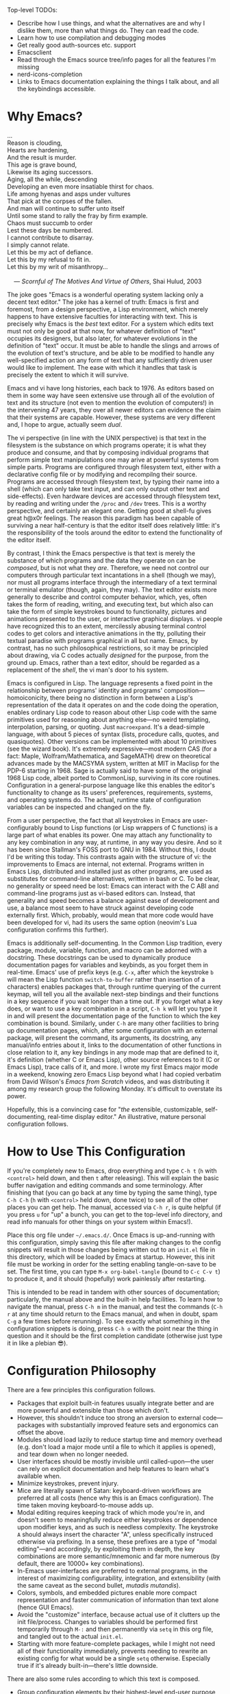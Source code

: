 #+Title DNW's GNU Emacs Configuration
#+PROPERTY: header-args :tangle ./init.el

Top-level TODOs:
 - Describe how I use things, and what the alternatives are and why I dislike them, more than what things do. They can read the code.
 - Learn how to use compilation and debugging modes
 - Get really good auth-sources etc. support
 - Emacsclient
 - Read through the Emacs source tree/info pages for all the features I'm missing
 - nerd-icons-completion
 - Links to Emacs documentation explaining the things I talk about, and all the keybindings accessible.

* Why Emacs?

#+begin_verse
...
Reason is clouding,
Hearts are hardening,
And the result is murder.
This age is grave bound,
Likewise its aging successors.
Aging, all the while, descending
Developing an even more insatiable thirst for chaos.
Life among hyenas and asps under vultures
That pick at the corpses of the fallen.
And man will continue to suffer unto itself
Until some stand to rally the fray by firm example.
Chaos must succumb to order
Lest these days be numbered.
I cannot contribute to disarray.
I simply cannot relate.
Let this be my act of defiance.
Let this by my refusal to fit in.
Let this by my writ of misanthropy...

    --- /Scornful of The Motives And Virtue of Others/, Shai Hulud, 2003

#+end_verse

The joke goes "Emacs is a wonderful operating system lacking only a decent text editor." The joke has a kernel of truth: Emacs is first and foremost, from a design perspective, a Lisp environment, which merely happens to have extensive faculties for interacting with text. This is precisely why Emacs is the /best/ text editor. For a system which edits text must not only be good at that now, for whatever definition of "text" occupies its designers, but also later, for whatever evolutions in the definition of "text" occur. It must be able to handle the slings and arrows of the evolution of text's structure, and be able to be modified to handle any well-specified action on any form of text that any sufficiently driven user would like to implement. The ease with which it handles that task is precisely the extent to which it will survive.

Emacs and vi have long histories, each back to 1976. As editors based on them in some way have seen extensive use through all of the evolution of text and its structure (not even to mention the evolution of computers!) in the intervening 47 years, they over all newer editors can evidence the claim that their systems are capable. However, these systems are very different and, I hope to argue, actually seem /dual/.

The vi perspective (in line with the UNIX perspective) is that text in the filesystem is the substance on which programs operate; it is what they produce and consume, and that by composing individual programs that perform simple text manipulations one may arive at powerful systems from simple parts. Programs are configured through filesystem text, either with a declarative config file or by modifying and recompilng their source. Programs are accessed through filesystem text, by typing their name into a shell (which can only take text input, and can only output other text and side-effects). Even hardware devices are accessed through filesystem text, by reading and writing under the =/proc= and =/dev= trees. This is a worthy perspective, and certainly an elegant one. Getting good at shell-fu gives great h@x0r feelings. The reason this paradigm has been capable of surviving a near half-century is that the editor itself does relatively little: it's the responsibility of the tools around the editor to extend the functionality of the editor itself.

By contrast, I think the Emacs perspective is that text is merely the substance of which programs and the data they operate on can be /composed/, but is not what they /are/. Therefore, we need not control our computers through particular text incantations in a shell (though we may), nor must all programs interface through the intermediary of a text terminal or terminal emulator (though, again, they may). The text editor exists more generally to describe and control computer behavior, which, yes, often takes the form of reading, writing, and executing text, but which also can take the form of simple keystrokes bound to functionality, pictures and animations presented to the user, or interactive graphical displays. vi people have recognized this to an extent, mercilessly abusing terminal control codes to get colors and interactive animations in the tty, polluting their textual paradise with programs graphical in all but name. Emacs, by contrast, has no such philosophical restrictions, so it may be principled about drawing, via C codes actually /designed/ for the purpose, from the ground up. Emacs, rather than a text editor, should be regarded as a replacement of the /shell/, the vi man's door to his system.

Emacs is configured in Lisp. The language represents a fixed point in the relationship between programs' identity and programs' composition---homoiconicity, there being no distinction in form between a Lisp's representation of the data it operates on and the code doing the operation, enables ordinary Lisp code to reason about other Lisp code with the same primitives used for reasoning about anything else---no weird templating, interpolation, parsing, or quoting. Just =macroexpand=. It's a dead-simple language, with about 5 pieces of syntax (lists, procedure calls, quotes, and quasiquotes). Other versions can be implemented with about 10 primitives (see the wizard book). It's extremely expressive---most modern CAS (for a fact: Maple, Wolfram/Mathematica, and SageMATH) drew on theoretical advances made by the MACSYMA system, written at MIT in Maclisp for the PDP-6 starting in 1968. Sage is actually said to have some of the original 1968 Lisp code, albeit ported to CommonLisp, surviving in its core routines. Configuration in a general-purpose language like this enables the editor's functionality to change as its users' preferences, requirements, systems, and operating systems do. The actual, runtime state of configuration variables can be inspected and changed on the fly.

From a user perspective, the fact that all keystrokes in Emacs are user-configurably bound to Lisp functions (or Lisp wrappers of C functions) is a large part of what enables its power. One may attach any functionality to any key combination in any way, at runtime, in any way you desire. And so it has been since Stallman's FOSS port to GNU in 1984. Without this, I doubt I'd be writing this today. This contrasts again with the structure of vi: the improvements to Emacs are internal, not external. Programs written in Emacs Lisp, distributed and installed just as other programs, are used as substitutes for command-line alternatives, written in bash or C. To be clear, no generality or speed need be lost: Emacs can interact with the C ABI and command-line programs just as vi-based editors can. Instead, that generality and speed becomes a balance against ease of development and use, a balance most seem to have struck against developing code externally first. Which, probably, would mean that more code would have been developed for vi, had its users the same option (neovim's Lua configuration confirms this further).

Emacs is additionally self-documenting. In the Common Lisp tradition, every package, module, variable, function, and macro can be adorned with a docstring. These docstrings can be used to dynamically produce documentation pages for variables and keybinds, as you forget them in real-time. Emacs' use of prefix keys (e.g. =C-x=, after which the keystroke =b= will mean the Lisp function =switch-to-buffer= rather than insertion of a characters) enables packages that, through runtime querying of the current keymap, will tell you all the available next-step bindings and their functions in a key sequence if you wait longer than a time out. If you forget what a key does, or want to use a key combination in a script, =C-h k= will let you type it in and will present the documentation page of the function to which the key combination is bound. Similarly, under =C-h= are many other facilities to bring up documentation pages, which, after some configuration with an external package, will present the command, its arguments, its docstring, any manual/info entries about it, links to the documentation of other functions in close relation to it, any key bindings in any mode map that are defined to it, it's definition (whether C or Emacs Lisp), other source references to it (C or Emacs Lisp), trace calls of it, and more. I wrote my first Emacs major mode in a weekend, knowing zero Emacs Lisp beyond what I had copied verbatim from David Wilson's /Emacs from Scratch/ videos, and was distributing it among my research group the following Monday. It's difficult to overstate its power.

Hopefully, this is a convincing case for "/the/ extensible, customizable, self-documenting, real-time display editor." An illustrative, mature personal configuration follows.

* How to Use This Configuration

If you're completely new to Emacs, drop everything and type =C-h t= (=h= with =<control>= held down, and then =t= after releasing). This will explain the basic buffer navigation and editing commands and some terminology. After finishing that (you can go back at any time by typing the same thing), type =C-h C-h= (=h= with =<control>= held down, done twice) to see all of the other places you can get help. The manual, accessed via =C-h r=, is quite helpful (if you press =u= for "up" a bunch, you can get to the top-level info directory, and read info manuals for other things on your system within Emacs!).

Place this org file under =~/.emacs.d/=. Once Emacs is up-and-running with this configuration, simply saving this file after making changes to the config snippets will result in those changes being written out to an =init.el= file in this directory, which will be loaded by Emacs at startup. However, this init file must be working in order for the setting enabling tangle-on-save to be set. The first time, you can type =M-x org-babel-tangle= (bound to =C-c C-v t=) to produce it, and it should (hopefully) work painlessly after restarting.

This is intended to be read in tandem with other sources of documentation; particularly, the manual above and the built-in help facilities. To learn how to navigate the manual, press =C-h m= in the manual, and test the commands (=C-h r= at any time should return to the Emacs manual, and when in doubt, spam =C-g= a few times before rerunning). To see exactly what something in the configuration snippets is doing, press =C-h o= with the point near the thing in question and it should be the first completion candidate (otherwise just type it in like a plebian 😎).

* Configuration Philosophy

There are a few principles this configuration follows.

- Packages that exploit built-in features usually integrate better and are more powerful and extensible than those which don't.
- However, this shouldn't induce too strong an aversion to external code---packages with substantially improved feature sets and ergonomics can offset the above.
- Modules should load lazily to reduce startup time and memory overhead (e.g. don't load a major mode until a file to which it applies is opened), and tear down when no longer needed.
- User interfaces should be mostly invisible until called-upon---the user can rely on explicit documentation and help features to learn what's available when.
- Minimize keystrokes, prevent injury.
- Mice are literally spawn of Satan: keyboard-driven workflows are preferred at all costs (hence why this is an Emacs configuration). The time taken moving keyboard-to-mouse adds up.
- Modal editing requires keeping track of which mode you're in, and doesn't seem to meaningfully reduce either keystrokes or dependence upon modifier keys, and as such is needless complexity. The keystroke =A= should always insert the character "A", unless specifically instruced otherwise via prefixing. In a sense, these prefixes are a type of "modal editing"---and accordingly, by exploiting them in depth, the key combinations are more semantic/mnemonic and far more numerous (by default, there are 10000+ key combinations).
- In-Emacs user-interfaces are preferred to external programs, in the interest of maximizing configurability, integration, and extensibility (with the same caveat as the second bullet, /mutadis mutandis/).
- Colors, symbols, and embedded pictures enable more compact representation and faster communication of information than text alone (hence GUI Emacs).
- Avoid the "customize" interface, because actual use of it clutters up the init file/process. Changes to variables should be performed first temporarily through =M-:= and then permanently via =setq= in this org file, and tangled out to the actual =init.el=.
- Starting with more feature-complete packages, while I might not need all of their functionality immediately, prevents needing to rewrite an existing config for what would be a single =setq= otherwise. Especially true if it's already built-in---there's little downside.

There are also some rules according to which this text is composed.

- Group configuration elements by their highest-level end-user purpose
- Describe first the /why/ of the config snippet. Then describe the /what/ with comments in the actual snippet, and follow the snippet with some /how/ (useful keybindings, extra necessary system configuration etc).
- Link to first-party repositories and documentation as much as possible.
- Describe useful built-in Emacs tools that might need no configuration, so the reader knows what's out there.
- For similar reasons, describe the other packages not included in the configuration, but are worthy of evaluation, detailing the reasoning for what is chosen based on the list above.

* Startup Performance

The configuration will load faster if we let the interpreter's RAM footprint blow up on startup.

#+begin_src emacs-lisp

  ;; Increase garbage-collection threshold
  (setq gc-cons-threshold (* 50 1000 1000))

  ;; Tell us how fast we're going, for benchmarking
  (defun dnw/display-startup-time ()
    (message "Emacs loaded in %s with %d garbage collections."
             (format "%2f seconds"
                     (float-time
                      (time-subtract after-init-time before-init-time)))
             gcs-done))

  (add-hook 'emacs-startup-hook #'dnw/display-startup-time)

#+end_src

* Package Management

The default Emacs system, from 24 to 28, has only the =require= interface, which is imperative and somewhat difficult to optimize load-time with. The =use-package= macro provides a more ergonomic, declarative way to control loading and configuration of packages, and will be in Emacs 29 (a few weeks away at time of writing). Additionally, installs are only available from the official GNU ELPA archive by default. Most third-party packages are hosted on the MELPA. Currently, some alternative package managers/loaders/configurers are: =straight=, =quelpa-use-package=, =elpaca=, =el-get=, =elpaso=, =cask=. I will not claim to be familiar with any of these, but the selection criteria few sections above ought to apply, /mutatis mutandis/, to package managers.

#+begin_src emacs-lisp

  ;; Get the good stuff from MELPA
  (require 'package)
  (setq package-archives '(("melpa" . "https://melpa.org/packages/")
                           ("elpa" . "https://elpa.gnu.org/packages/")))

  ;; Sync the repos
  (package-initialize)
  (unless package-archive-contents
    (package-refresh-contents))

  ;; When compiling config (for load time's sake), install and load use-package, if not done already.
  (eval-when-compile
    (unless (package-installed-p 'use-package)
      (package-install use-package))
    (require 'use-package))

  ;; Ensure that every package declared is installed correctly.
  (setq use-package-always-ensure t)

  ;; Allows us to make sure external binaries are available to support a particular package.
  (use-package use-package-ensure-system-package)

#+end_src

* UI Glow-Up

By default, Emacs is ugly as sin.

** Better Font

Something like GNU Unifont is the default; I don't think I have a good eye for fonts generally, but Iosevka seems leaps and bounds better. Google's Noto fonts have great unicode coverage, and nice-looking emojis.

#+begin_src emacs-lisp

  ;; Check for the desired fonts.
  (if (not (find-font (font-spec :name "Iosevka")))
      (message "Must have Iosevka font installed and available to Emacs."))

  (if (not (find-font (font-spec :name "Liberation Sans")))
      (message "Must have Iosevka font installed and available to Emacs."))

  (if (not (find-font (font-spec :name "Noto Sans")))
      (message "Must have Google's Noto Emoji font installed and available to Emacs."))

  (if (not (find-font (font-spec :name "Noto Color Emoji")))
      (message "Must have Google's Noto Color font installed and available to Emacs."))

  ;; Set the default font to be monospaced
  (add-to-list 'default-frame-alist
               '(font . "Iosevka-10"))

  ;; Set fallback for Unicode characters
  (defun dnw/unicode-fonts ()
    (setf use-default-font-for-symbols nil)
    (set-face-font 'variable-pitch (font-spec :name "Liberation Sans"))
    (set-face-font 'fixed-pitch (font-spec :name "Iosevka"))
    (set-fontset-font t 'unicode "Noto Emoji" nil 'append)
    (set-fontset-font t 'emoji "Noto Color Emoji"))

  ;; Configuring the fallbacks has some timing intricacies with the daemon
  (if (daemonp)
      (add-hook 'server-after-make-frame-hook #'dnw/unicode-fonts)
    (dnw/unicode-fonts))

#+end_src

** Hide Ugly UI Elements

#+begin_src emacs-lisp

  ;; Everything that reeks of desktop environments must go. We know what we're doing.
  (menu-bar-mode -1)
  (tool-bar-mode -1)
  (scroll-bar-mode -1)
  (tooltip-mode -1)
  (set-fringe-mode 10)

  ;; Make a 1337 h@ckerman5 splash screen TODO
  (setq inhibit-startup-message t)

#+end_src

** Line Numbers

The desktop environment clutter may now be replaced with tasteful, contentual, context-dependent navigation information.

#+begin_src emacs-lisp

  ;; Show column number on the modeline.
  (column-number-mode)

  ;; Display line numbers in the left margin, as a general rule,
  (global-display-line-numbers-mode t)

  ;; but disable them where they just add clutter, e.g. shell.
  (dolist (mode '(org-mode-hook
                  term-mode-hook
                  vterm-mode-hook
                  eshell-mode-hook
                  Info-mode-hook
                  ement-room-mode-hook
                  elfeed-show-mode-hook
                  pdf-mode-hook))
    (add-hook mode (lambda () (display-line-numbers-mode 0))))

#+end_src

** DOOM Features

DOOM Emacs' modeline simply looks better to me than the default or Spacemacs'. If the minor-mode list ever gets too cluttered, install the =diminish= package to mitigate. The DOOM themes, additionally, appear to play nicer with buffers created by external packages (I presume because these are in DOOM's distribution by default).

#+begin_src emacs-lisp

  ;; Get the modeline.
  (use-package doom-modeline
    :ensure t
    :init (doom-modeline-mode 1))

  ;; It installs an Emacs package for its icon fonts, but the symbols need to be installed.
  (if (not (find-font (font-spec :name "Symbols Nerd Font Mono")))
      (nerd-icons-install-fonts))

  ;; Get the themes, and load the favorite.
  (use-package doom-themes
    :init (load-theme 'doom-tomorrow-night t))

#+end_src

To test out alternative themes, do =M-x load-theme=. Beware that sometimes artefacts of old themes persist and make new ones look bad; =M-x disable-theme= prevents this to an extent.

** Ligatures and Fancy Characters

#+begin_src emacs-lisp

  ;; Fancifies TeX-style quotation marks
  (electric-quote-mode t)

  ;; Replace e.g. lambda -> λ in Emacs Lisp mode,
  ;; or \alpha -> α in TeX-mode
  (global-prettify-symbols-mode t)

  ;; Enables fonts' ligature support---Iosevka has some good ones.
  (use-package ligature
    :config
    (global-ligature-mode t)
    (ligature-set-ligatures
     '(prog-mode org-mode)
     '("-<<" "-<" "-<-" "<--" "<---" "<<-" "<-" "->" "->>" "-->" "--->" "->-" ">-" ">>-"
       "=<<" "=<" "=<=" "<==" "<===" "<<=" "<=" "=>" "=>>" "==>" "===>" "=>=" ">=" ">>="
       "<->" "<-->" "<--->" "<---->" "<=>" "<==>" "<===>" "<====>" "::" ":::" "__"
       "<~~" "</" "</>" "/>" "~~>" "==" "!=" "/=" "~=" "<>" "===" "!==" "!===" "=/=" "=!="
       "<:" ":=" "*=" "*+" "<*" "<*>" "*>" "<|" "<|>" "|>" "<." "<.>" ".>" "+*" "=*" "=:" ":>"
       "(*" "*)" "/*" "*/" "[|" "|]" "{|" "|}" "++" "+++" "\\/" "/\\" "|-" "-|" "<!--" "<!---")))

#+end_src

All of this can be set by-mode or by-buffer, by setting hooks with or manually invoking the non-global versions of the above.

* General Text Interaction

There are lots of ways to search, jump, move through, highlight, rearrange, display, etc. parts of text that're common across large swathes of modes.

** Basic Movement and Alteration

Not too much configuration here. The keys are mnemonics and already so ingrained in my muscle memory I'd have difficulty using anything else.

However, expanding a file by typing newlines manually can get annoying.

#+begin_src emacs-lisp

  ;; C-n expands the file.
  (setq next-line-add-newlines t)

#+end_src

As noted above, see the tutorial with =C-h t= for the basics. The commands are documented pretty extensively in the manual:

- [[info:emacs#Moving Point][Moving the Point]]
- [[info:emacs#Scrolling][Scrolling]]
- [[info:emacs#Recentering][Recentering]]
- [[info:emacs#Inserting Text][Inserting Text]]
- [[info:emacs#Erasing][Erasing]]
- [[info:emacs#Blank Lines][Blank Lines]]
- [[info:emacs#Transpose][Transpose]]
- [[info:emacs#Fixing Case][Fixing Case]]
- [[info:emacs#Indentation][Indentation]]
- [[info:emacs#Words][Words]]
- [[info:emacs#Sentences][Sentences]]
- [[info:emacs#Paragraphs][Paragraphs]]
- [[info:emacs#Moving by Defuns][Moving by Defuns]]
- [[info:emacs#Moving by Parens][Moving by Parens]]
- [[info:emacs#Comment Commands][Comment Commands]]
- [[info:emacs#MixedCase Words][MixedCase Words]]

Additionally useful will be the various [[info:emacs#Search][Search]] features; however, we rebind the default =isearch= on =C-s= to =consult-search=. Note especially the features for dynamically modifying search/replace.

** Regions, Yanks, Kills, (Book)Marks, and Registers

Emacs has many faculties for saving positions in buffers to refer to later. These features employ the concept of [[info:emacs#Mark][marks and regions]]. However, by default, the mark is intertwined with the region in a slightly annoying way, which makes it hard/unweildly to use the mark ring as a "scratch" poisition storage.

#+begin_src emacs-lisp

  ;; Config snippet courtesy Mickey Petersen's /Mastering Emacs/.
  ;; It sets up bindings for using the mark independent from the region,
  ;; without giving up transient-mark-mode.
  (defun dnw/push-mark-no-activate ()
    "Pushes `point' to `mark-ring' and does not activate the region.
  Equivalent to \\[set-mark-command] when \\[transient-mark-mode] is disabled."
    (interactive)
    (push-mark (point) t nil)
    (message "Pushed mark to ring"))

  (defun dnw/jump-to-mark ()
    "Jumps to the local mark, respecting the `mark-ring' order.
  This is the same as using \\[set-mark-command] with prefix argument."
    (interactive)
    (set-mark-command 1))

  (defun dnw/exchange-point-and-mark-no-activate ()
    "Identical to \\[exchange-point-and-mark] but will not activate the region."
    (interactive)
    (exchange-point-and-mark)
    (deactivate-mark nil))

  ;; Bind our alternatives.
  (global-set-key (kbd "C-`") 'dnw/push-mark-no-activate)
  (global-set-key (kbd "M-`") 'dnw/jump-to-mark)
  (define-key global-map [remap exchange-point-and-mark] 'dnw/exchange-point-and-mark-no-activate)

#+end_src

Many commands (even some of the ones often forgotten about, like =M-d= / =kill-word=) store the region in the [[info:emacs#Killing][kill ring]], a stack with wraparound onto which values are continually pushed. Regions and marks (among a few other things) can be stored in a common set of [[info:emacs#Registers][Registers]], one-character-named, cleared-on-exit variables. Marks can additionally be stored in [[info:emacs#Bookmarks][Bookmarks]], which are longer-named variables which may be saved to a file to persist between sessions.

Hiding among some of the documentation above are [[info:emacs#Rectangles][Rectangle]] regions: exactly what they sound like. They seem to have their own, separate kill storage, for only one rectangle at a time, but the same registers. Rectangle commands are very useful in situations where it's necessary to modify some text in the middle of an aligned, high-depth text structure.

** Undo

One of Emacs' best features is its lossless undo. Undo undoes itself---so, at least within the confines of the undo limit, the buffer never enters an unrecoverable state. Things further in the past are always just more undos away. However, this isn't very semantic. Often, it's hard to remember how many undos have been done, or what the state of the buffer was before three different bad ideas hit in some weird order. Additionally, there's lots of spamming/numeric-argumenting =C-/= through the same or similar states over and over again.  This is substantially improved by realizing the edit history exactly as users think of it: a tree of states.

#+begin_src emacs-lisp

  (use-package undo-tree
    :init (global-undo-tree-mode)
    (setq undo-tree-auto-save-history nil)) ;; This litters WAY too much

#+end_src

See the [[help:Package][package documentation]] for the set of basic keys (which align with the default =C-/= and =C-?= for the basics); there are very cool visualization and state-storage commands.

** Macros

One of the most helpful features of Emacs is its extremely deep [[info:emacs#Keyboard Macros][keyboard macro]] system. In particular, the fact these macros extend to all Emacs interfaces, e.g. =C-s=, =M-x=, and =M-:=, enables them to perform almost any repetitive task on files. Look to record one when doing any editing that feels boring; most likely there's something lurking! Save any particularly general ones for later.

** Input Methods

One of Emacs' hallmark features is its level of support for non-Latin scripts. Input methods are the way it supports entry of characters from those scripts on a standard US keyboard---after enabling one, characters you type can be matched against indices into a character set, from which the actual character can be selected and inserted. I occasionally have a reason to use my high-school Chinese; it's great for that. More commonly, I use the TeX input method to embed mathematical characters where LaTeX fragments are impractical or ugly.

To select and enable an alternate input method, use =C-\=. Subsequent invocations will toggle between the "normal" input method and the alternate. In case you use more than 2, =C-x RET C-\= will present the same input-method minibuffer selection, and change the alternate to your choice.

** Delimiter Management

Stuff of the form "<begin-token> content <end-token>" is ubiquitous, and can be much improved.

#+begin_src emacs-lisp

  ;; Make each nesting level of parenthesis a different color, to avoid counting.
  (use-package rainbow-delimiters
    :hook ((prog-mode . rainbow-delimiters-mode)
           (LaTeX-mode . rainbow-delimiters-mode)))

  ;; This will automatically create matched pairs whenever open delimiters are typed,
  ;; highlight unmatched closing delimiters, etc.
  (use-package smartparens
    :hook ((prog-mode . smartparens-mode)
           (LaTeX-mode . smartparens-mode)
           (org-mode . smartparens-mode))
    :config
    (require 'smartparens-latex))

  ;; Built-in that'll highlight the counterpart to whichever paren your cursor is over.
  (use-package paren
    :config
    (set-face-attribute 'show-paren-match-expression nil :background "#363e4a")
    (show-paren-mode t))


#+end_src

** Long-Distance Navigation

Counting and doing =C-f 57= isn't fun. Long-term, I'd like to develop eye-tracking-based mouse control, so you'd just hit a keyboard button to do mouse things where your already looking, but in the interim, =avy= will do.

#+begin_src emacs-lisp

  (use-package avy
    :bind
    ("C-:" . avy-goto-char)
    ("C-'" . avy-goto-char-2)
    ("M-g g" . avy-goto-line)
    ("M-g M-g" . avy-goto-line))

#+end_src

While looking at a place you want to jump to, press =C-'= , enter two characters nearest it, and type the characters it changes to. The point will end up there when it's disambiguated fully. Use =C-:= if you prefer to type one initial character and more subsequent ones. The =avy-goto-line= parts replace the default =goto-line= binding with a function with similar behavior: type two characters to jump to the head of any line. The original =goto-line= behavior (jump based on line number) is recovered by typing a number.

** Whitespace Behavior

Save space, and make things look nice.

#+begin_src emacs-lisp

  ;; Spaces over tabs
  (setq tab-always-indent 'complete)
  (setq align-to-tab-stop nil)

  ;; Require files to end in newlines
  (setq require-final-newline t)

  ;; Trim trailing line whitespace on save
  (use-package ws-butler
    :hook ((text-mode . ws-butler-mode)
           (prog-mode . ws-butler-mode)))

#+end_src

** Better English


Ispell is the built-in package for interfacing with dictionaries. There is a =grammarly= package on MELPA, but I'm squeamish about sending all my text to a nonfree network service for semantic analysis. And the FOSS, local package =languagetool= (at least, in conjunction with =langtool= for Emacs) is slow as can be and very unhelpful. It couldn't find a problem with "The quick fox brown jumps over the dog, lazy."

#+begin_src emacs-lisp

  (use-package ispell
    ;; Could use ispell, hunspell, aspell, or enchant.
    :ensure-system-package (aspell ("/usr/lib/aspell/american.alias" . aspell-en)))


#+end_src

Use =M-$= to spell-check a word. Use =M-x ispell= to spell-check the whole buffer. =flyspell-mode= and =flyspell-prog-mode= can be enabled for a traditional red-squiggly-line experience, though I use enough technical words and spell well enough (usually) to find it annoying. Ensure you have a good word-list available.

* Completion and Templating

Sometimes, you're programming and forget what things are called. Or you don't want to keep typing a long, overly-descriptive Java name in someone else's code. Or, you forget what the full name of the function you want to type into the minibuffer is, but you know it was something to do with "doom." Enter completion. There are two places where it operates: when the point is in an ordinary buffer, and when it's in the minibuffer. The default system has the unfortunate quality of opening a whole buffer with completion candidates, and does so only after you explicitly prompt it for completions via a keypress. There are many systems which instead populate the minibuffer with completion candidates off the bat, and provide IDE-style small-window popups in-buffer. However, many are very heavy and use their own, entirely separate system for completion.

The =vertico= stack instead alters the built-in =completing-read= for minibuffer completions. It's small, modular, lightweight, and well-integrated with the default Emacs facilities, and therefore other packages that use those by extension. It's all made by the same guy, so its well-integration is expected. In Emacs 29, there will be an upgraded =icomplete= that has a similar UI to vertico itself. We'll see if it works as well.

** Vertico

The starting place of it all only modifies the minibuffer UI, by presenting a VERTical list of COmpletions in the minibuffer.

#+begin_src emacs-lisp

  (use-package vertico
    :init (vertico-mode)
    :custom
    ;; Wrap completions at the top and bottom of the list.
    (vertico-cycle t))

  ;; Add nice icons from DOOM's nerd-fonts from earlier to minibuffer completions.
  (use-package nerd-icons-completion)

#+end_src

** Corfu

Corfu only modifies the UI for completion in the region, by popping up a small frame instead of a completions buffer. Should behave consistently with vertico.

#+begin_src emacs-lisp

  (use-package corfu
    :custom (corfu-cycle t)
    :init (global-corfu-mode))

#+end_src

*** Kind Icon

Adds type-based icon annotations in the left margin of the Corfu buffer, so you can tell if the candidate is a function etc.

#+begin_src emacs-lisp

  (use-package kind-icon
    :ensure t
    :after corfu
    :custom
    (kind-icon-default-face 'corfu-default) ;; to compute blended backgrounds correctly
    :config
    (add-to-list 'corfu-margin-formatters #'kind-icon-margin-formatter))

#+end_src

** Orderless

Changes the way the completion prompt is used to search for candidates to enable fuzzy matching, regexes etc. This is very flexible, and can be used independent of the above.

#+begin_src emacs-lisp

  (use-package orderless
    :init
    (setq completion-styles '(orderless basic) ;; basic is required for TRAMP hostname completion
          completion-category-defaults nil
          completion-category-overrides '((file (styles . (partial-completion))))))

#+end_src

The prompt (e.g. what you type into =M-x=) is divided into space-separated components. Each component is interpreted as either a regexp or a literal match. Any candidate that matches the all of the components in any order, possibly with some intervening characters, is preserved.

** Consult

A lot of the default navigation commands are pretty clumsy. Consult provides a lot of alternatives, such as search and history that shows the context around the match. I currently only use it for those two cases, but when I start using bookmarks, registers, or the kill ring in a more interesting way, it might pay to do more.

#+begin_src emacs-lisp

      (use-package consult
        :bind (("C-s" . consult-line)
               ("C-r" . consult-history))
        :custom (completion-in-region-function #'consult-completion-in-region))

#+end_src

** Marginalia

Like Corfu, but for the minibuffer. Can display things like documentation, file permissions, etc. alongside each candidate in the minibuffer.

#+begin_src emacs-lisp

  (use-package marginalia
    :after vertico
    :custom
    (marginalia-annotators '(marginalia-annotators-heavy marginalia-annotators-light nil))
    :init (marginalia-mode))

#+end_src

** Embark

This is kind of like right-click, but for the keyboard, and better than rebinding the mouse key (which you can do!). =embark-act= pops up a completion prompt based on whatever content is under or near the point.

#+begin_src emacs-lisp

  ;; From the recommended config.
  (use-package embark
    :bind
    (("C-." . embark-act)
     ("C-;" . embark-dwim)
     ("C-h B" . embark-bindings))
    :init (add-hook 'eldoc-documentation-functions #'embark-eldoc-first-target)
    :config
    (setq prefix-help-command #'embark-prefix-help-command) ;; No idea what this does, but they said to add it.
    (setq embark-prompter #'embark-completing-read-prompter)
    (setq embark-indicators
          '(embark-minimal-indicator
            embark-highlight-indicator
            embark-isearch-highlight-indicator)))

  ;; Consult integration.
  (use-package embark-consult
    :hook
    (embark-collect-mode . consult-preview-at-point-mode))

#+end_src

** Abbreviations

When typing a long something repetitively, Emacs’ built-in [[info:emacs#Abbrevs][Abbrevs]] can help.

Sometimes, you want completion, but you don't have anything providing the completion. =dabbrev= helps provide that by looking through the words in the buffer for things you've already typed to use as candidates.

#+begin_src emacs-lisp

  ;; Notify when a defined abbrev is missed.
  (setq abbrev-suggest t)

  ;; Map the more-useful function to the more-ergonomic key.
  (use-package dabbrev
    :bind (("M-/" . dabbrev-completion)
           ("C-M-/" . dabbrev-expand)))

#+end_src

Note the ways to customize what =dabbrev= considers a word, and distinct.

** Auto-Insert

The built-in =autoinsert= package makes filling out boilerplate easy. I currently use it extensively for choosing between a few LaTeX preambles.

#+begin_src emacs-lisp

  ;; Let the user enter a due date (very buggy).
  (defun dnw/prompt-date ()
    (let ((date (read-string "Due date: "))
                                            (now  (split-string (format-time-string "%e %B %Y" (current-time)))))
                                        (cond ((equal date "")
                                               (concat now))
                                              ((equal (substring date 0 1) "+")
                                               (concat (number-to-string (+ (string-to-number (car now))
                                                                            (string-to-number (substring date 1))))
                                                       " "
                                                       (cadr now)
                                                       " "
                                                       (caddr now)))
                                              ((= (length date) 2)
                                               (concat date
                                                       " "
                                                       (cadr now)
                                                       " "
                                                       (caddr now))))))

  ;; Some assorted preambles.
  (setq dnw/autoinsert-latex-presets
        '(("Physics" . (nil "\\documentclass{article}\n\n"

                            "\\usepackage[letterpaper]{geometry}\n"
                            "\\usepackage{tgpagella}\n"
                            "\\usepackage{amsmath}\n"
                            "\\usepackage{amssymb}\n"
                            "\\usepackage{amsthm}\n"
                            "\\usepackage{tikz}\n"
                            "\\usepackage{minted}\n"
                            "\\usepackage{physics}\n"
                            "\\usepackage{siunitx}\n\n"

                            "\\sisetup{detect-all}\n"
                            "\\newtheorem{plm}{Problem}\n"
                            "\\renewcommand*{\\proofname}{Solution}\n\n"


                            "\\title{" (read-string "Title: ") "}\n"
                            "\\author{Duncan Wilkie}\n"
                            "\\date{" (dnw/prompt-date) "}\n\n"

                            "\\begin{document}\n\n"

                            "\\maketitle\n\n"

                            -

                            "\n\n\\end{document}"))
          ("Math" . (nil "\\documentclass{article}\n\n"

                            "\\usepackage[letterpaper]{geometry}\n"
                            "\\usepackage{tgpagella}\n"
                            "\\usepackage{amsmath}\n"
                            "\\usepackage{amssymb}\n"
                            "\\usepackage{amsthm}\n"
                            "\\usepackage{tikz}\n"
                            "\\usepackage{minted}\n"
                            "\\usepackage{physics}\n"
                            "\\usepackage{siunitx}\n\n"

                            "\\sisetup{detect-all}\n"
                            "\\newtheorem{plm}{Problem}\n\n"


                            "\\title{" (read-string "Title: ") "}\n"
                            "\\author{Duncan Wilkie}\n"
                            "\\date{" (dnw/prompt-date) "}\n\n"

                            "\\begin{document}\n\n"

                            "\\maketitle\n\n"

                            -

                            "\n\n\\end{document}"))
          ("Default" . ("options, RET: " "\\documentclass[" str & 93 | -1 123
                        (read-string "class: ")
                        "}\n"
                        ("package, %s: " "\\usepackage["
                         (read-string "options, RET: ")
                         & 93 | -1 123 str "}\n")
                        _ "\n\\begin{document}\n"
                        _ "\n\\end{document}"))))

  ;; Configure the autoinsert package to use the above.
  (use-package autoinsert
    :hook (find-file . auto-insert)
    :init
    (setq auto-insert t)
    (setq auto-insert-query nil)
    (auto-insert-mode t)
    :config
    (assoc-delete-all 'latex-mode auto-insert-alist)
    (define-auto-insert 'latex-mode
      (lambda ()
        (let* ((presets (mapcar (lambda (pair) (car pair))
                                dnw/autoinsert-latex-presets))
               (choice (completing-read "Preset:" presets)))
          (skeleton-insert (assoc choice dnw/autoinsert-latex-presets))))))


#+end_src

** Language Server Protocol

VSCode's Language Server Protocol helps provide editors with completions, documentation, project-wide renaming, etc. based on more detailed semantic analyses performed by an externally-installed language server.

There are three choices: =lsp-mode=, =eglot=, and =lsp-bridge=. =lsp-mode= has an obnoxious UI, and =lsp-bridge= is lightning-fast but cantankerous (requiring you use its completion framework). =eglot= is servicable on both fronts, and will be built-in to 29.

#+begin_src emacs-lisp

  (use-package eglot)

#+end_src

=eglot= plugs in to Emacs' built-in =xref= utilities. To:

- Find definition -> =xref-find-definitions= / =M-.=
- Find references -> =xref-find-references= / =M-?=

* Environmental Concerns

Emacs has to interact with the rest of the system at some point, unfortunately.

** Files

Emacs editing facilities technically manipulate only buffers. It's via [[info:emacs#Files][file handling commands]], which populate buffers with file contents and /vice versa/, that Emacs actually edits text in a normal sense.

Interesting features people often gloss over: [[info:emacs#Filesets][Filesets]], =C-x i=, and =C-x C-r=.
** Dired

[[info:emacs#Dired][Dired]] is Emacs' file management system. If there's ever need for opening files in external programs, =dired-open= will help with that.

#+begin_src emacs-lisp

  ;; Mostly configuring C-x C-j to open dired at the pwd.
  (use-package dired
    :ensure nil
    :commands (dired dired-jump)
    :bind (("C-x C-j" . dired-jump))
    :custom ((dired-listing-switches "-ahgo --group-directories-first")))

  ;; Prevents dired from dirtying the buffer list with directories.
  (use-package dired-single
    :after dired)

  ;; Use the nerd-fonts installed with the DOOM UI elements for file icons.
  (use-package nerd-icons-dired)

#+end_src

Invoke it with =M-x dired= or the =C-x C-j= bound above. Use =C-h m= as always to see the keybindings if you forget; interesting features people neglect are: the =%= prefix, =image-dired=, =w=, =A=, compression with =Z= / =c=, and =epa='s dired integration under =:=.

** TRAMP

Transparent Remote Access, Multiple Protocols allows you to access files, shells, etc. on remote machines over an absurd variety of protocols as if they were local. No need to learn the *Editor of the Beast* because the remote doesn't have Emacs; you can just use your Emacs, with no copying-of-config necessary. Also useful for editing files owned by root, via the sudo protocol. To use it, just =C-x C-f /protocol:user@remote:port/path/to/file=

** Vterm

=vterm= is a full-featured terminal. Emacs has built-in eshell, shell, and (ansi-)term, ordered roughly in order of the number of programs' output they break. I like eshell for Emacs integration, so I use that as a rule. However, it does break a lot; luckily, it provides a facility for using another terminal (external to Emacs or otherwise) to run certain commands known to break it. =vterm=, unlike any of the built-ins, handles everything, even including ncurses programs. It has no Windows compatibility, but then again the only thing that shines there is eshell, so the config is covered for such misfortune.

#+begin_src emacs-lisp

  (use-package vterm
    :config (define-key vterm-mode-map (kbd "C-q") #'vterm-send-next-key)
    :ensure-system-package (cmake ("/usr/lib/libvterm.so.0" . libvterm) libtool))

#+end_src

You need to download libvterm, either from your package manager or at the package's prompting.  There is a shell config snippet needed to make the integration work well:

#+begin_src shell :tangle no

  vterm_printf() {
      if [ -n "$TMUX" ] && ([ "${TERM%%-*}" = "tmux" ] || [ "${TERM%%-*}" = "screen" ]); then
          printf "\ePtmux;\e\e]%s\007\e\\" "$1"
      elif [ "${TERM%%-*}" = "screen" ]; then
          printf "\eP\e]%s\007\e\\" "$1"
      else
          printf "\e]%s\e\\" "$1"
      fi
  }

#+end_src

** Eshell

Eshell is a shell writen entirely in Emacs Lisp, which supports execution of Elisp forms on the command line and integration thereof into shell workflows. The integration with the rest of Emacs is second-to-none.

#+begin_src emacs-lisp

  ;; Use last two components of the pwd, excepting the home directory, as the pre-prompt text.
  ;; Pretty flaky.
  (setq dnw/user-account "dnw")
  (defun dnw/prompt-prefix ()
    (let ((guess (apply
                  'concat
                  (-map
                   (lambda (x)
                     (if (string= x dnw/user-account)
                          "~/"
                       (concat x "/")))
                   (seq-subseq
                    ;; extra ""'s are to prevent slicing errors
                    (cons "" (cons "" (split-string (eshell/pwd) "/")))
                    -2)))))
      (if (string= guess "home/~/")
          "~"
        (string-remove-suffix "/" guess))))

  ;; Change the way the buffer is scrolled on output.
  (remove-hook 'eshell-output-filter-functions
               'eshell-postoutput-scroll-to-bottom)

  ;; Customize the interface---motd, prompt, etc
  (defun dnw/prompt ()
    (concat
     (propertize
      (dnw/prompt-prefix)
      'font-lock-face '(:foreground "#4068A3"))
     (propertize " ᛋ" 'font-lock-face '(:foreground "#CB77F9"))
     (propertize " " 'font-lock-face "default")))

  (setq eshell-prompt-regexp "^[^ᛋ\n]* ᛋ ")

  (setq eshell-highlight-prompt nil
        eshell-prompt-function #'dnw/prompt)

  ;; Set motd message.
  (setq eshell-banner-message "Formal methods are merely sufficiently good documentation. 🗿\n\n")

  ;; Patch to use vterm rather than term for visual commands.
  (use-package eshell-vterm)

  ;; Additional commants for which to use vterm.
  ;; TODO: doesn't appear to work, even with eshell/sudo
  (add-to-list 'eshell-visual-commands "pacman")

  ;; Use the better-integrated elisp command versions over the binaries'---be careful, they might be slow.
  ;; Enables sudo integration below; alias sudo to eshell/sudo if you want to change.
  (setq eshell-prefer-lisp-functions t)
  (setq eshell-prefer-lisp-variables t)

  ;; So passwords don't end up in the buffer in plaintext.
  ;; TODO: currently doesn't appear to work at all.
  (require 'em-tramp)

#+end_src

** TODO Compiling
** TODO Debugging
** Editing Server

There are many ways to start Emacs as a server/daemon/service. This allows external shell programs to use =emacsclient= to do Emacs things without the overhead of spinning up a second interpreter and running the init file a second time.I start the daemon as a systemd service, and connect to it in my =.xinitrc=; this allows me to use emacsclient in =.zshrc=.

The service is the following file, located at =~/.config/systemd/user/emacs.service=.

#+begin_src shell :tangle no

  [Unit]
  Description=Emacs editor server
  Documentation=info:emacs man:emacs(1) https://gnu.org/software/emacs/

  [Service]
  Type=forking
  ExecStart=/usr/bin/emacs --daemon -f exwm-enable
  ExecStop=/user/bin/emacsclient --eval "(kill-emacs)"
  Environment=SSH_AUTH_SOCK=%t/keyring/ssh
  Restart=on-failure

  [Install]
  WantedBy=default.target

#+end_src

Running =systemctl --user enable emacs= enables the daemon, and =systemctl --user start emacs= starts it.

** Being a Good UNIX Citizen

By default, Emacs doesn't get its information about available binaries from the shell, but from an exec-path somewhere, and creates annoying auto-save files in the same directory as the file being edited.

#+begin_src emacs-lisp

    ;; Write backups and autosaves to .emacs.d, instead of strewing them across the filesystem.
    (use-package no-littering)
    (setq auto-save-file-name-transforms
          `((".*" ,(no-littering-expand-var-file-name "auto-save/") t)))

    ;; Binaries on the shell path become accessible to Emacs automatically.
    (use-package exec-path-from-shell
      :init
      (setq exec-path-from-shell-variables '("PATH" "MANPATH" "PHITSPATH"))
      (when (memq window-system '(mac ns x))
        (exec-path-from-shell-initialize)))

#+end_src

** System Status

Emacs has many features to relay information about the state of the system.

#+begin_src emacs-lisp

  ;; Mode-line battery% indicator.
  (display-battery-mode)

#+end_src

* Secrets Management

Emacs can do all the nasty password and authentication management for us.

** UNIX Pass


The command-line =pass= program interacts neatly with GnuPG and the clipboard to enable storage and access of secrets in an elegant, minimal manner. These are the Emacs tools for interacting with it.

#+begin_src emacs-lisp

  ;; Unlock keys via gpg-agent on the modeline.
  ;; Requires allow-emacs-pinentry in ~/.gnupg/gpg-agent.conf
  (use-package pinentry)

  ;; Access pass via Emacs.
  (use-package password-store
    :config (pinentry-start)
    :ensure-system-package pass)

#+end_src

* Documentation
** Of Internals

#+begin_src emacs-lisp

  ;; Souped-up `C-h` interface.
  (use-package helpful
    :bind
    ([remap describe-function] . helpful-function)
    ([remap describe-command] . helpful-command)
    ([remap describe-variable] . helpful-variable)
    ([remap describe-key] . helpful-key)
    ([remap describe-symbol] . helpful-symbol)
    :config
    (setq helpful-max-buffers 1)) ;; Otherwise, litters buffer list way too much.


  ;; In case of brain fart: display possible prefix key follow-ups if idle for too long.
  (use-package which-key
    :defer 0
    :diminish which-key-mode
    :config
    (which-key-mode)
    (setq which-key-idle-delay 1))

#+end_src

** Of Externals

#+begin_src emacs-lisp

  (setq Info-use-header-line nil)

#+end_src

* Source Control

Things related to git, cvs, /et. al/. There are some built-in features under =C-x p=, see [[info:emacs#Projects][Projects]].

** Projectile

Helps make Emacs aware of project structure via source-control files, and provides commands that operate on and with respect to that structure.

#+begin_src emacs-lisp

  (use-package projectile
    :diminish projectile-mode
    :config (projectile-mode)
    :custom ((projectile-completion-system 'vertico))
    :bind-keymap
    ("C-c p" . projectile-command-map)
    :init
    (when (file-directory-p "~")
      (setq projectile-project-search-path '("~")))
    (setq projectile-switch-project-action #'projectile-dired))

#+end_src

** Magit
TODO: configure in-depth
#+begin_src emacs-lisp

  (use-package magit
    :commands (magit-status magit-get-current-branch)
    :custom
    (magit-display-buffer-function #'magit-display-buffer-same-window-except-diff-v1))

#+end_src

* Computation Environments

Setups for making the smart rock serve your whims, in different ways.

** PHITS

A mode I wrote/am writing for interacting with JAEA's PHITS.

#+begin_src emacs-lisp

  (setq phits-set-up nil)
  (if phits-set-up
      (progn
        (add-to-list 'load-path "/home/dnw/Code/PyPHITS/phits-mode")
        (require 'phits-mode)
        (add-to-list 'auto-mode-alist '("\\.inp\\'" . phits-mode))
        (add-to-list 'auto-mode-alist '("\\.out\\'" . phits-mode))))

#+end_src

** Org Mode

Org is a markup language, like Markdown or HTML, for which =org-mode= is an extensive set of tooling. It is so extensive that said description drastically undersells its awesomeness.

*** Beautification

Even though Org is pretty readable as-is, we can get basically WYSIWYG levels with a little effort.

#+begin_src emacs-lisp

  ;; Makes the org-mode buffer look like rich text.
  (defun dnw/org-mode-setup ()
    (org-indent-mode)
    (variable-pitch-mode 1)
    (visual-line-mode 1))

  (use-package org
    :commands (org-capture org-agenda)
    :hook (org-mode . dnw/org-mode-setup)
    :bind
    ("C-c C-x C-l" . org-latex-preview) ;; This is an awesome function that works outside of org-mode
    ("C-c l" . org-store-link)
    :config
    (setq org-ellipsis " ▼")
    (setq org-latex-create-formula-image-program 'imagemagick))

  ;; Prevent text from getting uncomfortably wide on widescreen monitors.
  (defun dnw/org-mode-visual-fill ()
    (setq visual-fill-column-width 170
          visual-fill-column-center-text t)
    (visual-fill-column-mode 1))

  ;; ibid.
  (use-package visual-fill-column
    :hook (org-mode . dnw/org-mode-visual-fill))

  ;; Fancy bullet points in headings.
  (use-package org-bullets
    :after org
    :hook (org-mode . org-bullets-mode))

  ;; Adjust
  (with-eval-after-load
      'org-faces (dolist (face '((org-level-1 . 1.2)
                                 (org-level-2 . 1.1)
                                 (org-level-3 . 1.05)
                                 (org-level-4 . 1.0)
                                 (org-level-5 . 1.0)
                                 (org-level-6 . 1.0)
                                 (org-level-7 . 1.0)
                                 (org-level-8 . 1.0)))
                   (set-face-attribute (car face) nil :font "Liberation Sans" :weight 'regular :height (cdr face)))

      (set-face-attribute 'fixed-pitch nil :font "Iosevka" :weight 'regular :height 1.0)
      (set-face-attribute 'org-block nil :foreground nil :inherit 'fixed-pitch)
      (set-face-attribute 'org-code nil :inherit '(shadow fixed-pitch))
      (set-face-attribute 'org-table nil :inherit '(shadow fixed-pitch))
      (set-face-attribute 'org-verbatim nil :inherit '(shadow fixed-pitch))
      (set-face-attribute 'org-special-keyword nil :inherit '(font-lock-comment-face fixed-pitch))
      (set-face-attribute 'org-meta-line nil :inherit '(font-lock-comment-face fixed-pitch))
      (set-face-attribute 'org-checkbox nil :inherit 'fixed-pitch))

  ;; Hide e.g. the /italics/ delimiters.
  (setq org-hide-emphasis-markers t)

  ;; Make them appear again when the point is near them, so you don't get lost in things unseen.
  (use-package org-appear
    :hook (org-mode . org-appear-mode))

  ;; Some wizardry that converts list indicators (normally -) to nice circumpunct characters.
  (font-lock-add-keywords 'org-mode
                          '(("^ *\\([-]\\) "
                             (0 (prog1 () (compose-region (match-beginning 1) (match-end 1) "•"))))))

#+end_src

#+RESULTS:

*** Babel

=org-babel= is a subsystem that allows actual /execution/ of code blocks embedded in org documents. The results of these code blocks can be composed for a Jupyter-like experience. It's a very beautiful thing---a great trick for data analysis is to yank plaintext data into an org-mode buffer, use =C-c |= to turn it into an org table, and then give that table a name and feed it into SQL, Python, R, or Julia source blocks to do analysis on it.

#+begin_src emacs-lisp

  ;; Load the modules for the languages desired.
  (with-eval-after-load 'org
    (org-babel-do-load-languages
     'org-babel-load-languages
     '((emacs-lisp . t)
       (python . t)
       (fortran . t)
       (gnuplot t)
       (R . t)
       (sqlite . t)
       (haskell . t)
       (lua . t)
       (shell . t)
       (C . t)))

    ;; Disable annoying prompt.
    (setq org-confirm-babel-evaluate nil)

    ;; Typing e.g. =<el <TAB>= will automatically produce all the boilerplate for a source block.
    (require 'org-tempo)
    (add-to-list 'org-structure-template-alist '("sh" . "src shell"))
    (add-to-list 'org-structure-template-alist '("el" . "src emacs-lisp"))
    (add-to-list 'org-structure-template-alist '("py" . "src python3"))
    (add-to-list 'org-structure-template-alist '("ft" . "src fortran"))
    (add-to-list 'org-structure-template-alist '("gp" . "src gnuplot"))
    (add-to-list 'org-structure-template-alist '("sql" . "src sqlite"))
    (add-to-list 'org-structure-template-alist '("r" . "src R"))
    (add-to-list 'org-structure-template-alist '("hs" . "src haskell"))
    (add-to-list 'org-structure-template-alist '("lu" . "src lua"))
    (add-to-list 'org-structure-template-alist '("sys" . "src C")))

#+end_src

*** Tangle

Code blocks in org-mode can be written out to files on the disk. This is quite useful for literate configuration like this, especially for code snippets that don't depend on each other much or for languages like Haskell with great referential transparency, so that order doesn't matter.

#+begin_src emacs-lisp

  ;; Set up this file and this file alone to auto-tangle on save.
  (defun dnw/org-babel-tangle-config ()
    (when (string-equal (buffer-file-name)
                        (expand-file-name "~/.emacs.d/config.org"))

      (let ((org-confirm-babel-evaluate nil))
        (org-babel-tangle))))

  (add-hook 'org-mode-hook (lambda () (add-hook 'after-save-hook #'dnw/org-babel-tangle-config)))

#+end_src

*** Roam

Org-roam is a system whereby notes can be briefly captured in a database, before refiling into a more complete ontology structure at a later date with tags and links, allowing the database to be queried at-will. I ended up just storing all my files flatly in the database and not linking between them at all, and so didn't really realize its full potential.

#+begin_src emacs-lisp

    (use-package org-roam
      :ensure t
      :init
      (setq org-roam-v2-ack t)
      :custom
      (org-roam-directory "/home/dnw/Roam")
      (org-roam-completion-everywhere t)
      (org-roam-db-node-include-function
       (defun dnw/org-roam-include ()
         (not (member "drill" (org-get-tags)))))
      (org-roam-capture-templates
       '(("d" "default" plain
          "%?"
          :if-new (file+head "%<%Y%m%d%H%M%S>-${slug}.org" "#+title: ${title}\n")
          :unnarowed t)
         ("i" "idea" plain
          "* Motivation\n\n%?\n\n* Similar Work\n\n* Feasibility\n\n* Implementation"
          :if-new (file+head "%<%Y%m%d%H%M%S>-${slug}.org" "#+title: ${title}\n#+filetags: Idea")
          :unnarrowed t)
         ("p" "project" plain
          "* Description\n\n%?\n\n** Collaborators\n\n** Stack\n\n* Tasks"
          :if-new (file+head "%<%Y%m%d%H%M%S>-${slug}.org" "#+title: ${title}\n#+filetags: Project")
          :unnarrowed t)
         ("a" "article" plain
          "* Summary\n\n%?\n\n* Context"
          :if-new (file+head "%<%Y%m%d%H%M%S>-${slug}.org" "#+title: ${title}\n#+filetags: Article")
          :unnarrowed t)
         ("m" "musing" plain
          "* %?"
          :if-new (file+head "%<%Y%m%d%H%M%S>-${slug}.org" "#+title: ${title}\n#+filetags: Musing")
          :unnarrowed t)))
      :bind (("C-c n l" . org-roam-buffer-toggle)
             ("C-c n f" . org-roam-node-find)
             ("C-c n i" . org-roam-node-insert)
             :map org-mode-map
             ("C-M-i" . completion-at-point))
      :config
      (org-roam-db-autosync-mode))

#+end_src

*** Drill

Org-drill is a simple mechanism for creating org-formatted note-cards and memorizing them via spaced-repitition. It's much nicer than e.g. Quizlet, because 1. offline and FOSS, and 2. =org-latex-preview=.

#+begin_src emacs-lisp

  ;; (use-package org-drill)

#+end_src

*** Present

Org-present produces simple, elegant presentations from top-level org-mode headings.

#+begin_src emacs-lisp

  (use-package org-present)

#+end_src

** TeX

Emacs' built-in TeX-editing features, via AUCTeX, are simply the most ergonomic ones for the macro system known to man.

#+begin_src emacs-lisp

  ;; TODO: synctex
  (use-package tex
    :ensure auctex
    :config
    (setq TeX-auto-save t)
    (setq TeX-parse-self t)
    (setq-default TeX-master t)
    (setq LaTeX-command "latex -shell-escape") ;; Warning: security risk; don't compile third-party source.
    (add-hook 'LaTeX-mode-hook 'visual-line-mode)
    (add-hook 'LaTeX-mode-hook 'flyspell-mode)
    (add-hook 'LaTeX-mode-hook 'LaTeX-math-mode)
    (add-hook 'LaTeX-mode-hook 'turn-on-reftex)
    (setq reftex-plug-into-AUCTeX t)
    (setq TeX-electric-sub-and-superscript t) ;; really nice raising and lowering of sub- and superscripts in the source lines.
    (setq TeX-view-program-selection '((output-pdf "Zathura"))))

#+end_src

=C-c C-c= to compile. =C-c C-v= to view. Subsequent recompilation automatically updates the window.

** PDF

TODO: upgrade
Interact with PDFs from Emacs. Great for working with AUCTeX apparently.

#+begin_src emacs-lisp
  ;; Done from Guix
  ;; (pdf-loader-install)
  ;; (use-package pdf-tools
  ;;   :init
  ;;   (add-hook 'TeX-after-compilation-finished-functions #'TeX-revert-document-buffer)
  ;;   (pdf-loader-install))
#+end_src

** Haskell

The purely-functional, lazy, ML-inspired programming language. It's the stuff of category-laden dreams.

#+begin_src emacs-lisp

  (use-package haskell-mode
    :bind ("C-c C-h" . hoogle)) ;; figure out how to defer loading until .hs is opened?

#+end_src

** Gnuplot

Gnuplot is great for producing extremely high-quality vector plots. I like to use the TikZ terminal, which outputs LaTeX drawing code---and so uses all of the stylistic options I have set in my document.

#+begin_src emacs-lisp

  (use-package gnuplot)

#+end_src

** Lean

The best interface to a based proof verifier/dependently-typed functional programming language.

#+begin_src emacs-lisp

  (use-package lean-mode)
  (use-package company-lean)

  (with-eval-after-load 'quail (defun quail-completion ())) ;; the quail-completion buffer for the input mode is annoying

#+end_src

** Racket

The language language.

#+begin_src emacs-lisp

  (use-package racket-mode)

#+end_src

** Guile

For configuring GNU programs that have adopted the official configuration language, e.g. guix and GIMP.

#+begin_src emacs-lisp

    (use-package geiser
      :config (require 'geiser-guile))

#+end_src

* Communication

Things that involve bidirectional, person-to-person information exchange.

** ERC

Emacs' built-in IRC client. Very feature-complete, and integrates with auth-sources to save and automatically produce login credentials. There is also =circe= and =rcirc= (which is also built-in), but =erc= has a very extensive feature set by comparison.

#+begin_src emacs-lisp

  ;; Me
  (setq
   erc-nick "FlaminWalrus"
   user-full-name "Duncan W")

  ;; Open IRC anywhere
  (global-set-key (kbd "C-c e")
		  (lambda ()
		    (interactive)
		    (erc-tls :server "irc.libera.chat"
			     :port "6697")))

#+end_src

** Ement

Alphapapa's Matrix client. Very useful, especially as Matrix may be bridged to nonfree or primarily-mobile chat protocols via puppeting.

#+begin_src emacs-lisp

  (use-package ement)

#+end_src

** Mail

I choose to use the built-in =gnus=, as it has the most extensive features for sorting mail, due to its heritage as primarily a newsreader. There is also the built-in native =rmail=, the built-in but requiring external binary =mh-e=, and completely externally =notmuch=, =mu4e=, =wanderlust=, and =mew=, which appear to principally offer performance advantages.

#+begin_src emacs-lisp

  (setq user-mail-address "antigravityd@gmail.com"
        user-full-name "Duncan Wilkie")

  (setq gnus-select-method '(nnimap "gmail"
                                    (nnimap-address "imap.gmail.com")
                                    (nnimap-server-port "imaps")
                                    (nnimap-stream ssl)))
  (setq smtpmail-smtp-server "smtp.gmail.com"
        smtpmail-smtp-service 587
        gnus-ignored-newsgroups "^to\\.\\|^[0-9. ]+\\( \\|$\\)\\|^[\"]\"[#'()]")

#+end_src

* Content Consumption

Things that involve mostly unidirectional, producer-to-consumer information exchange.

** Elfeed

Emacs' built-in RSS reader. Currently use it for a bunch of research-level things; I believe =gnus= has the ability to replace it, so I might migrate over there eventually.

#+begin_src emacs-lisp

    (defun dnw/elfeed-show-mode-visual-fill ()
      (setq visual-fill-column-width 130
            visual-fill-column-center-text t)
      (visual-fill-column-mode 1))

    (defun dnw/render-latex ()
      (let ((current-prefix-arg '(2)))
        (switch-to-buffer "*elfeed-entry*")
        (call-interactively 'org-latex-preview)))

    (use-package elfeed
      :hook ((elfeed-show-mode . dnw/elfeed-show-mode-visual-fill))
      :config
      (setq elfeed-db-directory (expand-file-name "elfeed" user-emacs-directory)
            elfeed-show-entry-switch 'display-buffer)
      (setq elfeed-feeds
            '("http://feeds.aps.org/rss/allsuggestions.xml"  ;; Physics
              "http://feeds.aps.org/rss/recent/rmp.xml"

              "https://lexi-lambda.github.io/feeds/all.rss.xml" ;; CS
              "https://blog.functorial.com/feed.rss"

              "https://www.ams.org/rss/jams.rss"
              "https://jaireetschahal.substack.com/feed" ;; Math
              "https://golem.ph.utexas.edu/category/atom10.xml"
              "https://homotopytypetheory.org/feed/"

              "https://notrelated.xyz/rss" ;; Misc
              ))
      :bind
      ("C-x w" . elfeed ))

#+end_src

** EMMS

Emacs has built-in support for interacting with music players. Creating playlists through long folders of =youtube-dl='ed .mp3s seems to be an excellent experience.

#+begin_src emacs-lisp

  (use-package emms
    :config
    (emms-all)
    (add-to-list 'emms-player-list 'emms-player-mpd) ;; Used with the Music Player Daemon.
    :bind ;; Make Bluetooth earbud controls work with it.
    ("<XF86AudioPlay>" . emms-start)
    ("<XF86AudioPause>" . emms-pause)
    ("<XF86AudioNext>" . emms-next)
    ("<XF86AudioNext>" . emms-previous))

#+end_src

** Youtube

There morally ought to exist a way to browse Youtube through Emacs, and interact with =youtube-dl= and =mpv= to watch.

**  EWW

Any sufficiently good website should have readable bare HTML. The built-in Emacs Web Wowser has great support for viewing such pages. The LibreX browser, developed by hnhx, is FOSS, federated, and designed to be JS-free and prioritize non-JS sites. Together, they make using the web for its intended purpose, i.e. accessing information, an enjoyable experience. Most of the websites for which this doesn't work ought to be replaced with client programs anyway, not least in the interest of freedom, so broken sites (usually) serve as a marker of bad digital hygene.

#+begin_src emacs-lisp

  (use-package eww
    :config
    (setq browse-url-browser-function 'eww-browse-url)
    (setq eww-search-prefix "https://librex.devol.it/search.php?q="))

#+end_src

Extremely useful is the function =eww-readable= / =U=, which attempts to strip out cluttered navigation information from poorly-designed sites. It somewhat works most of the time, up to sites as complex as StackOverflow.

* Desktop Environment

EXWM allows me to spawn X applications as Emacs buffers. This is great, because it allows me to use a single buffer-management scheme for windows also, extends Emacs' wonderful input modes for mathematics and CJK to all applications (fcitx is a nightmare by comparison), and remap Emacs-style keybindings to CUA equivalents.

#+begin_src emacs-lisp

  (defun dnw/exwm-config ()
    "My configuration of EXWM, adapted from the example."
    ;; Load modules
    (require 'exwm-xim)
    (require 'exwm-randr)
    (require 'exwm-systemtray)

    ;; Set the initial workspace number.
    (unless (get 'exwm-workspace-number 'saved-value)
      (setq exwm-workspace-number 4))
    ;; Make class name the buffer name
    (add-hook 'exwm-update-class-hook
              (lambda ()
                (exwm-workspace-rename-buffer exwm-class-name)))
    (setq exwm-randr-workspace-output-plist  '(1 "VGA-1" 2 "VGA-1" 3 "VGA-1"))
    (add-hook 'exwm-randr-screen-change-hook
              (lambda ()
                (start-process-shell-command
                 "xrandr" nil "xrandr --output VGA-1 --left-of LVDS-1 --auto")))

    ;; Global keybindings.
    (unless (get 'exwm-input-global-keys 'saved-value)
      (setq exwm-input-global-keys
            `(
              ;; 's-r': Reset (to line-mode).
              ([?\s-r] . exwm-reset)
              ;; 's-w': Switch workspace.
              ([?\s-w] . exwm-workspace-switch)
              ;; 's-p': Launch application.
              ([?\s-p] . (lambda (command)
                           (interactive (list (read-shell-command "$ ")))
                           (start-process-shell-command command nil command)))
              ;; 's-P': retrieve a password from password store
              ([?\s-P] . password-store-copy)
              ;; 's-N': Switch to certain workspace.
              ,@(mapcar (lambda (i)
                          `(,(kbd (format "s-%d" i)) .
                            (lambda ()
                              (interactive)
                              (exwm-workspace-switch-create ,i))))
                        (number-sequence 0 9)))))
    ;; Line-editing shortcuts
    (unless (get 'exwm-input-simulation-keys 'saved-value)
      (setq exwm-input-simulation-keys
            '(([?\C-b] . [left])
              ([?\C-f] . [right])
              ([?\C-p] . [up])
              ([?\C-n] . [down])
              ([?\C-a] . [home])
              ([?\C-e] . [end])
              ([?\M-v] . [prior])
              ([?\C-v] . [next])
              ([?\C-s] . [C-f])
              ([?\C-d] . [delete])
              ([?\C-g] . [ESC])
              ([?\M-b] . [C-left])
              ([?\M-f] . [C-right])
              ([?\C-k] . [S-end delete])
              ([?\C-w] . [C-x])
              ([?\M-w] . [C-c])
              ([?\C-y] . [C-v])
              ([?\C-/] . [C-z])
              ([?\C-x ?h] . [C-a]))))
    ;; Enable EXWM
    (exwm-enable)
    (exwm-xim-enable)
    (exwm-randr-enable)
    (push ?\C-\\ exwm-input-prefix-keys))

  (use-package exwm
    :config (dnw/exwm-config))

  ;; Edit selected text in org-mode-style source block. It full-screens it at the moment, not sure what that's about.
  (use-package exwm-edit)

#+end_src

The =.xinitrc= that I use to actually start Emacs is (see [[*Editing Server][Editing Server]]):

#+begin_src shell :tangle no

  setxkbmap us -option ctrl:swapcaps

  #/home/dnw/.fehbg &
  #bash /home/dnw/status.sh &
  pulseaudio --start

  # EXWM start
  # Disable access control for the current user.
  xhost +SI:localuser:$USER

  # Make Java applications aware this is a non-reparenting window manager.
  export _JAVA_AWT_WM_NONREPARENTING=1

  # Set default cursor.
  xsetroot -cursor_name left_ptr

  # Set keyboard repeat rate.
  xset r rate 200 60

  # Uncomment the following block to use the exwm-xim module.
  export XMODIFIERS=@im=exwm-xim
  export GTK_IM_MODULE=xim
  export QT_IM_MODULE=xim
  export CLUTTER_IM_MODULE=xim

  # required for GTK3 scrolling
  export GDK_CORE_DEVICE_EVENTS=1
  # Finally start Emacs
  # emacs --daemon -f exwm-enable
  exec dbus-run-session -- emacsclient -c

#+end_src

I then have the following =.zprofile=, so that =startx= gets called automatically upon user login on =tty2=.

#+begin_src shell :tangle no

  # Honor system-wide environment variables
  source /etc/profile

  [[ -t 0 && $(tty) == /dev/tty2 && $- =~ "l" ]]  && source ~/.zshrc && exec startx

#+end_src

* Runtime Performance

Take the time to clean up the absurd amount of garbage accumulated now that Emacs is usable.

#+begin_src emacs-lisp

  (setq gc-cons-threshold (* 2 1000 1000))

#+end_src
